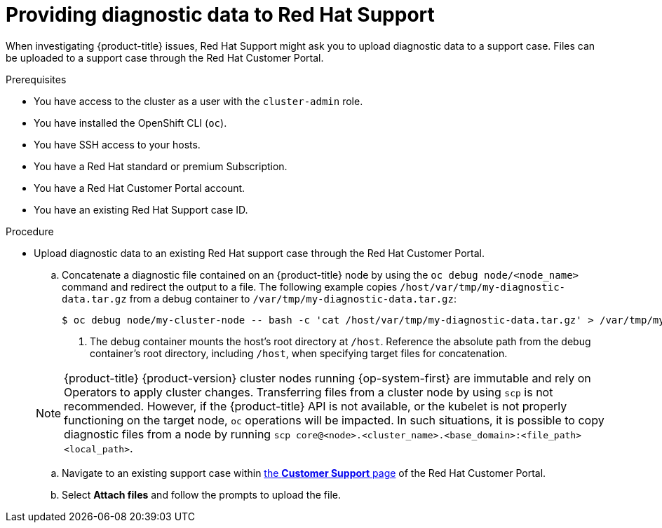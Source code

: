 // Module included in the following assemblies:
//
// * support/gathering-cluster-data.adoc

:_mod-docs-content-type: PROCEDURE
[id="support-providing-diagnostic-data-to-red-hat_{context}"]
= Providing diagnostic data to Red Hat Support

When investigating {product-title} issues, Red Hat Support might ask you to upload diagnostic data to a support case. Files can be uploaded to a support case through the Red Hat Customer Portal.

.Prerequisites

* You have access to the cluster as a user with the `cluster-admin` role.
+

ifdef::openshift-dedicated[]
[NOTE]
====
In {product-title} deployments, customers who are not using the Customer Cloud Subscription (CCS) model cannot use the `oc debug` command as it requires `cluster-admin` privileges.
====
endif::openshift-dedicated[]

+
* You have installed the OpenShift CLI (`oc`).

ifndef::openshift-rosa,openshift-rosa-hcp,openshift-dedicated[]
* You have SSH access to your hosts.
* You have a Red Hat standard or premium Subscription.
* You have a Red Hat Customer Portal account.
endif::openshift-rosa,openshift-rosa-hcp,openshift-dedicated[]

* You have an existing Red Hat Support case ID.

.Procedure

* Upload diagnostic data to an existing Red Hat support case through the Red Hat Customer Portal.
.. Concatenate a diagnostic file contained on an {product-title} node by using the `oc debug node/<node_name>` command and redirect the output to a file. The following example copies `/host/var/tmp/my-diagnostic-data.tar.gz` from a debug container to `/var/tmp/my-diagnostic-data.tar.gz`:
+
[source,terminal]
----
$ oc debug node/my-cluster-node -- bash -c 'cat /host/var/tmp/my-diagnostic-data.tar.gz' > /var/tmp/my-diagnostic-data.tar.gz <1>
----
<1> The debug container mounts the host's root directory at `/host`. Reference the absolute path from the debug container's root directory, including `/host`, when specifying target files for concatenation.

ifndef::openshift-rosa,openshift-rosa-hcp,openshift-dedicated[]
+
[NOTE]
====
{product-title} {product-version} cluster nodes running {op-system-first} are immutable and rely on Operators to apply cluster changes. Transferring files from a cluster node by using `scp` is not recommended. However, if the {product-title} API is not available, or the kubelet is not properly functioning on the target node, `oc` operations will be impacted. In such situations, it is possible to copy diagnostic files from a node by running `scp core@<node>.<cluster_name>.<base_domain>:<file_path> <local_path>`.
====
endif::openshift-rosa,openshift-rosa-hcp,openshift-dedicated[]

.. Navigate to an existing support case within link:https://access.redhat.com/support/cases/#/case/list[the *Customer Support* page] of the Red Hat Customer Portal.

.. Select *Attach files* and follow the prompts to upload the file.
